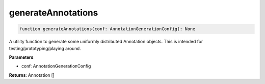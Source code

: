 .. role:: trst-class
.. role:: trst-interface
.. role:: trst-function
.. role:: trst-property
.. role:: trst-property-desc
.. role:: trst-method
.. role:: trst-method-desc
.. role:: trst-parameter
.. role:: trst-type
.. role:: trst-type-parameter

.. _generateAnnotations:

:trst-function:`generateAnnotations`
====================================

.. container:: collapsible

  .. code-block:: typescript

    function generateAnnotations(conf: AnnotationGenerationConfig): None

.. container:: content

  A utility function to generate some uniformly distributed Annotation objects. This is intended for testing/prototyping/playing around.

  **Parameters**

  - conf: AnnotationGenerationConfig

  **Returns**: Annotation []